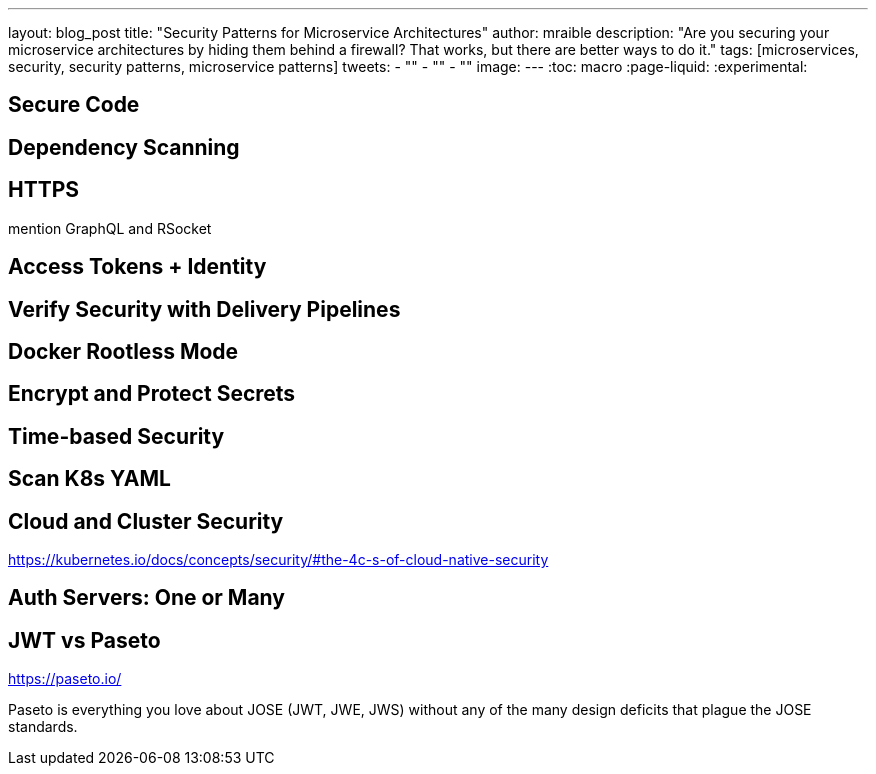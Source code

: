 ---
layout: blog_post
title: "Security Patterns for Microservice Architectures"
author: mraible
description: "Are you securing your microservice architectures by hiding them behind a firewall? That works, but there are better ways to do it."
tags: [microservices, security, security patterns, microservice patterns]
tweets:
- ""
- ""
- ""
image:
---
:toc: macro
:page-liquid:
:experimental:

== Secure Code

== Dependency Scanning

== HTTPS

mention GraphQL and RSocket

== Access Tokens + Identity

== Verify Security with Delivery Pipelines

== Docker Rootless Mode

== Encrypt and Protect Secrets

== Time-based Security

== Scan K8s YAML

== Cloud and Cluster Security

https://kubernetes.io/docs/concepts/security/#the-4c-s-of-cloud-native-security

== Auth Servers: One or Many

== JWT vs Paseto

https://paseto.io/

Paseto is everything you love about JOSE (JWT, JWE, JWS) without any of the many design deficits that plague the JOSE standards.

